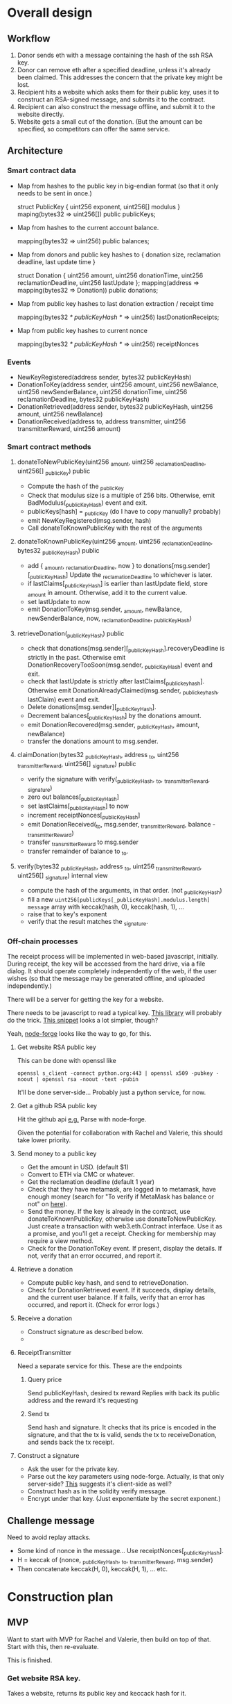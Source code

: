 
* Overall design

** Workflow

1. Donor sends eth with a message containing the hash of the ssh RSA key.
2. Donor can remove eth after a specified deadline, unless it's already been
   claimed. This addresses the concern that the private key might be lost.
3. Recipient hits a website which asks them for their public key, uses it to
   construct an RSA-signed message, and submits it to the contract.
4. Recipient can also construct the message offline, and submit it to the
   website directly.
5. Website gets a small cut of the donation. (But the amount can be specified,
   so competitors can offer the same service.

** Architecture

*** Smart contract data

    - Map from hashes to the public key in big-endian format (so that it only
      needs to be sent in once.)
    
      struct PublicKey { uint256 exponent, uint256[] modulus }
      maping(bytes32 => uint256[]) public publicKeys;
      
    - Map from hashes to the current account balance. 

      mapping(bytes32 => uint256) public balances;

    - Map from donors and public key hashes to { donation size, reclamation deadline, last update time }

      struct Donation { uint256 amount, uint256 donationTime, uint256 reclamationDeadline, uint256 lastUpdate };
      mapping(address => mapping(bytes32 => Donation)) public donations;

    - Map from public key hashes to last donation extraction / receipt time

      mapping(bytes32 /* publicKeyHash */ => uint256) lastDonationReceipts;

    - Map from public key hashes to current nonce

      mapping(bytes32 /* publicKeyHash */ => uint256) receiptNonces

*** Events

    - NewKeyRegistered(address sender, bytes32 publicKeyHash)
    - DonationToKey(address sender, uint256 amount, uint256 newBalance, uint256 newSenderBalance, uint256 donationTime, uint256 reclamationDeadline, bytes32 publicKeyHash)
    - DonationRetrieved(address sender, bytes32 publicKeyHash, uint256 amount, uint256 newBalance)
    - DonationReceived(address to, address transmitter, uint256 transmitterReward, uint256 amount)
    

*** Smart contract methods

**** donateToNewPublicKey(uint256 _amount, uint256 _reclamationDeadline, uint256[] _publicKey) public
     
     - Compute the hash of the _publicKey
     - Check that modulus size is a multiple of 256 bits. Otherwise, emit
       BadModulus(_publicKeyHash) event and exit.
     - publicKeys[hash] = _publicKey (do I have to copy manually? probably)
     - emit NewKeyRegistered(msg.sender, hash)
     - Call donateToKnownPublicKey with the rest of the arguments

**** donateToKnownPublicKey(uint256 _amount, uint256 _reclamationDeadline, bytes32 _publicKeyHash) public

     - add { _amount, _reclamationDeadline, now } to donations[msg.sender][_publicKeyHash]
       Update the _reclamationDeadline to whichever is later.
     - if lastClaims[_publicKeyHash] is earlier than lastUpdate field, store
       _amount in amount. Otherwise, add it to the current value.
     - set lastUpdate to now
     - emit DonationToKey(msg.sender, _amount, newBalance, newSenderBalance, now, _reclamationDeadline, _publicKeyHash)

**** retrieveDonation(_publicKeyHash) public

     - check that donations[msg.sender][_publicKeyHash].recoveryDeadline is
       strictly in the past. Otherwise emit DonationRecoveryTooSoon(msg.sender,
       _publicKeyHash) event and exit.
     - check that lastUpdate is strictly after lastClaims[_publickeyhash].
       Otherwise emit DonationAlreadyClaimed(msg.sender, _publickeyhash,
       lastClaim) event and exit.
     - Delete donations[msg.sender][_publicKeyHash].
     - Decrement balances[_publicKeyHash] by the donations amount.
     - emit DonationRecovered(msg.sender, _publicKeyHash, amount, newBalance)
     - transfer the donations amount to msg.sender.

**** claimDonation(bytes32 _publicKeyHash, address _to, uint256 _transmitterReward, uint256[] _signature) public

     - verify the signature with verify(_publicKeyHash, _to, _transmitterReward, _signature)
     - zero out balances[_publicKeyHash]
     - set lastClaims[_publicKeyHash] to now
     - increment receiptNonces[_publicKeyHash]
     - emit DonationReceived(_to, msg.sender, _transmitterReward, balance - _transmitterReward)
     - transfer _transmitterReward to msg.sender
     - transfer remainder of balance to _to.

**** verify(bytes32 _publicKeyHash, address _to, uint256 _transmitterReward, uint256[] _signature) internal view

     - compute the hash of the arguments, in that order. (not _publicKeyHash)
     - fill a new ~uint256[publicKeys[_publicKeyHash].modulus.length] message~
       array with keccak(hash, 0), keccak(hash, 1), ...
     - raise that to key's exponent
     - verify that the result matches the _signature.

*** Off-chain processes

    The receipt process will be implemented in web-based javascript, initially.
    During receipt, the key will be accessed from the hard drive, via a file
    dialog. It should operate completely independently of the web, if the user
    wishes (so that the message may be generated offline, and uploaded
    independently.)

    There will be a server for getting the key for a website. 

    There needs to be javascript to read a typical key. [[https://github.com/travist/jsencrypt][This library]] will
    probably do the trick. [[http://jasonwatmore.com/post/2018/05/23/node-get-public-key-from-private-key-with-javascript][This snippet]] looks a lot simpler, though?

    Yeah, [[http://jasonwatmore.com/post/2018/05/23/node-get-public-key-from-private-key-with-javascript][node-forge]] looks like the way to go, for this.
    

**** Get website RSA public key

     This can be done with openssl like

     ~openssl s_client -connect python.org:443 | openssl x509 -pubkey -noout | openssl rsa -noout -text -pubin~

     It'll be done server-side... Probably just a python service, for now.

**** Get a github RSA public key

     Hit the github api [[https://api.github.com/users/coventry/keys][e.g.]] Parse with node-forge.

     Given the potential for collaboration with Rachel and Valerie, this should
     take lower priority.

**** Send money to a public key
     
     - Get the amount in USD. (default $1)
     - Convert to ETH via CMC or whatever.
     - Get the reclamation deadline (default 1 year)
     - Check that they have metamask, are logged in to metamask, have enough
       money (search for "To verify if MetaMask has balance or not" on [[https://medium.com/crowdbotics/building-ethereum-dapps-with-meta-mask-9bd0685dfd57#7539][here]]).
     - Send the money. If the key is already in the contract, use
       donateToKnownPublicKey, otherwise use donateToNewPublicKey. Just create a
       transaction with web3.eth.Contract interface. Use it as a promise, and
       you'll get a receipt. Checking for membership may require a view method.
     - Check for the DonationToKey event. If present, display the details. If
       not, verify that an error occurred, and report it. 

**** Retrieve a donation

     - Compute public key hash, and send to retrieveDonation.
     - Check for DonationRetrieved event. If it succeeds, display details, and
       the current user balance. If it fails, verify that an error has occurred,
       and report it. (Check for error logs.)

**** Receive a donation
     - Construct signature as described below.
     - 

**** ReceiptTransmitter

     Need a separate service for this. These are the endpoints

***** Query price

      Send publicKeyHash, desired tx reward
      Replies with back its public address and the reward it's requesting

*****  Send tx

      Send hash and signature. It checks that its price is encoded in the
      signature, and that the tx is valid, sends the tx to receiveDonation, and
      sends back the tx receipt.

**** Construct a signature

     - Ask the user for the private key.
     - Parse out the key parameters using node-forge. Actually, is that only
       server-side? [[https://github.com/digitalbazaar/forge#building-for-a-web-browser][This]] suggests it's client-side as well?
     - Construct hash as in the solidity verify message.
     - Encrypt under that key. (Just exponentiate by the secret exponent.)

** Challenge message

   Need to avoid replay attacks.

   - Some kind of nonce in the message... Use receiptNonces[_publicKeyHash].
   - H = keccak of (nonce, _publicKeyHash, _to, _transmitterReward, msg.sender)
   - Then concatenate keccak(H, 0), keccak(H, 1), ... etc.

* Construction plan

** MVP
   Want to start with MVP for Rachel and Valerie, then build on top of that.
   Start with this, then re-evaluate.

   This is finished.

*** Get website RSA key.

   Takes a website, returns its public key and keccack hash for it.

*** Send money to public key
    - Solidity donate methods, and related events/data
    - Check whether key is already present. If it is, use
      donateToKnownPublicKey, else use donateToNewPublicKey.
    - Send tx functionality, but with no checking of price, for now.

*** Retrieve money given signature with private key
    - Construct signature offline, transmit.


** Front end

*** For donors

**** Donation
     - Search for an ssh RSA key or SSL RSA key on a github user profile / domain
       name respectively.
     - Have an option to show the key in the standard format.
     - Set an amount and a recovery deadline.
     - Send the funds via metamask.

**** Recovery
     - List live donations, and their expiration deadline, according to their
       metamask address (web3.eth.accounts[0]).
     - If it's past the deadline, allow them to recover the funds by sending a
       message to recoverDonation.
     
*** For recipients
    - Generation of the retrieval message and its signature should be separable
      (though not necessarily separate by default), since the private key is
      sensitive.
    - The javascript signature functionality should be a single, saveable web
      page, and this should be made clear to the user, so that they can isolate
      it if they wish. It will ask the user to load the private key, which is
      sketchy as hell.
    - There should be a way to do the whole thing at the CL?
    - It's probably possible to generate the message in javascript, have the
      user sign it [[https://security.stackexchange.com/questions/36358/decrypt-from-cipher-text-encrypted-using-rsa][in openssl]], and then put the signature back in the web page.
      That should reduce concerns of any abuse of the private key.

      I think I can do this with something like

      ~<bytes> | openssl rsautl -raw -decrypt -inkey ~/.ssh/id_rsa | hexdump~

      ~raw~ indicates that there's no padding...

      Maybe I can find something other than OpenSSL? It looks like OpenBSD [[https://www.libressl.org/][uses
      openssl]] as the CL frontend, though. What is ubuntu using for the backend?
      OpenSSL. Well, I'm only using it for the most basic stuff, anyway.

      So I would need that, an probably extraction of the RSA key. Actually, it
      [[https://crypto.stackexchange.com/questions/43697/what-is-the-difference-between-pem-csr-key-and-crt][looks like]] that is in a ~.key~ file which openssl can access as above.

      So the page should do the following:
      + Ask for the public key (possibly via the same search feature as before)
      + Ask where the donation should be sent (ethereum address). Should be
        EIP-55 checksummed. If the user gets it wrong, point them to a place
        which will give them a valid EIP-55 capitalization, and tell them to
        check /really carefully/.
      + Ask for an alternative transmitter and transmitter reward.
      + Produce the message from that request.
      + Offer to sign it via the javscript in the page.
      + Afford a way to enter the signature directly, and describe how to obtain
        it via openssl and the private key.

      There's a usability issue, here. We really want people to be able to send
      a test message first? Or maybe the key just needs to be self-signed, to
      prove the private key is known?

      But if we let them send a test message then accounting within the contract
      becomes far more complex, because we have to decide whose donation to
      deduct the claim from. Maybe once a successful claim has been made,
      donations shouldn't be recoverable anymore? I think that's probably a good
      arrangement. The whole point of recovery is the risk that the recipient's
      private key might be lost, and a successful claim shows that that wasn't
      the case.

      OK, so in addition to the above parameters, the claimant should specify an
      amount, which defaults to something small, so that they can make sure
      everything's working as anticipated.

**** More detailed construction plan

     Going to start with this, since it's probably the most complex part.
     Initially:

     - Just produce the claim message in javascript, let them sign it
       themselves. It's probably a bad idea to do the signing in javascript,
       with access to the private key.
     - The message can be output from ~fullmsg~ in 'Allows a valid donation
       claim, and accounts for it' in ~./test/RSADonations.js~.
     - Convert from that to base64, and decode from that to go into the
       signature command

       ~echo $web_output | base64 -d | openssl rsautl -raw -decrypt -inkey ~/.ssh/id_rsa | base64~

     - Check that that is producing the same output as the calculation in the
       test.
     - Have an input in the webpage for that output, and create the message
       using web3.
* Other notes

[[https://www.fincen.gov/resources/statutes-regulations/administrative-rulings/definition-money-transmitter-merchant-payment][Simply submitting transactions between other peopl is not enough to make you a
money transmitter.]]

** [2019-03-30 Sat 12:40] 

   For some reason, these tests are failing on my main laptop, even with a fresh
   download from the github repo, where I know they used to work. Should test
   them on my chromebook / the AWS box, and see whether it's some kind of
   version skew...

   I know I ran into a similar issue before...

   I don't know how the hashes have changed, but it looks like the issue may be
   that the challengeMessage is bigger than the modulus.
